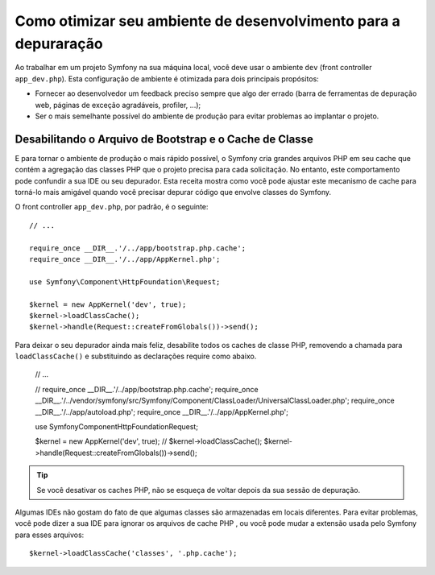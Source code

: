 .. index::
   single: Depuração

Como otimizar seu ambiente de desenvolvimento para a depuraração
================================================================

Ao trabalhar em um projeto Symfony na sua máquina local, você deve usar o
ambiente ``dev`` (front controller ``app_dev.php``). Esta configuração de 
ambiente é otimizada para dois principais propósitos:

* Fornecer ao desenvolvedor um feedback preciso sempre que algo der errado (barra 
  de ferramentas de depuração web, páginas de exceção agradáveis, profiler, ...);

* Ser o mais semelhante possível do ambiente de produção para evitar problemas
  ao implantar o projeto.

.. _cookbook-debugging-disable-bootstrap:

Desabilitando o Arquivo de Bootstrap e o Cache de Classe
--------------------------------------------------------

E para tornar o ambiente de produção o mais rápido possível, o Symfony cria
grandes arquivos PHP em seu cache que contém a agregação das classes PHP que o
projeto precisa para cada solicitação. No entanto, este comportamento pode confundir a sua IDE
ou seu depurador. Esta receita mostra como você pode ajustar este mecanismo de
cache para torná-lo mais amigável quando você precisar depurar código que envolve
classes do Symfony.

O front controller ``app_dev.php``, por padrão, é o seguinte::

    // ...

    require_once __DIR__.'/../app/bootstrap.php.cache';
    require_once __DIR__.'/../app/AppKernel.php';

    use Symfony\Component\HttpFoundation\Request;

    $kernel = new AppKernel('dev', true);
    $kernel->loadClassCache();
    $kernel->handle(Request::createFromGlobals())->send();

Para deixar o seu depurador ainda mais feliz, desabilite todos os caches de classe PHP,
removendo a chamada para ``loadClassCache()`` e substituindo as declarações require como
abaixo.

    // ...

    // require_once __DIR__.'/../app/bootstrap.php.cache';
    require_once __DIR__.'/../vendor/symfony/src/Symfony/Component/ClassLoader/UniversalClassLoader.php';
    require_once __DIR__.'/../app/autoload.php';
    require_once __DIR__.'/../app/AppKernel.php';

    use Symfony\Component\HttpFoundation\Request;

    $kernel = new AppKernel('dev', true);
    // $kernel->loadClassCache();
    $kernel->handle(Request::createFromGlobals())->send();

.. tip::

    Se você desativar os caches PHP, não se esqueça de voltar depois da sua sessão de
    depuração.

Algumas IDEs não gostam do fato de que algumas classes são armazenadas em locais diferentes.
Para evitar problemas, você pode dizer a sua IDE para ignorar os arquivos de cache PHP
, ou você pode mudar a extensão usada pelo Symfony para esses arquivos::

    $kernel->loadClassCache('classes', '.php.cache');
